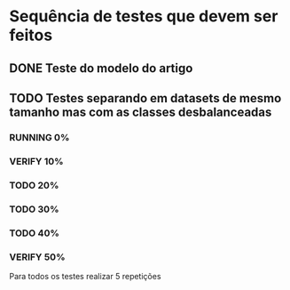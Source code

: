 #+TODO: TODO RUNNING | VERIFY DONE
* Sequência de testes que devem ser feitos
** DONE Teste do modelo do artigo
** TODO Testes separando em datasets de mesmo tamanho mas com as classes desbalanceadas
*** RUNNING 0%
*** VERIFY 10%
*** TODO 20%
*** TODO 30%
*** TODO 40%
*** VERIFY 50%

Para todos os testes realizar 5 repetições
